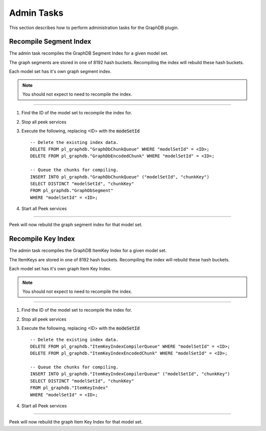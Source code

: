 Admin Tasks
-----------

This section describes how to perform administration tasks for the GraphDB plugin.

..
    Trace Config
    ````````````

    The trace configs can be edited by via the admin UI.
    To edit the names, follow this procedure:

    ----

    #.  Open the Peek Admin UI and navigate to the GraphDB plugin.

    #.  Click on the **Edit Property Names** tab

    #.  Update the **Title** column.

    #.  Click save.


    .. image:: admin_task_update_property_name.png

    ----

    The user will see the updated property name when next they view the document.

Recompile Segment Index
```````````````````````

The admin task recompiles the GraphDB Segment Index for a given model set.

The graph segments are stored in one of 8192 hash buckets.
Recompiling the index will rebuild these hash buckets.

Each model set has it's own graph segment index.

.. note:: You should not expect to need to recompile the index.

----

#.  Find the ID of the model set to recompile the index for.

#.  Stop all peek services

#.  Execute the following, replacing <ID> with the :code:`modeSetId` ::


        -- Delete the existing index data.
        DELETE FROM pl_graphdb."GraphDbChunkQueue" WHERE "modelSetId" = <ID>;
        DELETE FROM pl_graphdb."GraphDbEncodedChunk" WHERE "modelSetId" = <ID>;

        -- Queue the chunks for compiling.
        INSERT INTO pl_graphdb."GraphDbChunkQueue" ("modelSetId", "chunkKey")
        SELECT DISTINCT "modelSetId", "chunkKey"
        FROM pl_graphdb."GraphDbSegment"
        WHERE "modelSetId" = <ID>;


#.  Start all Peek services

----

Peek will now rebuild the graph segment index for that model set.

Recompile Key Index
```````````````````

The admin task recompiles the GraphDB ItemKey Index for a given model set.

The ItemKeys are stored in one of 8192 hash buckets.
Recompiling the index will rebuild these hash buckets.

Each model set has it's own graph Item Key Index.

.. note:: You should not expect to need to recompile the index.

----

#.  Find the ID of the model set to recompile the index for.

#.  Stop all peek services

#.  Execute the following, replacing <ID> with the :code:`modeSetId` ::


        -- Delete the existing index data.
        DELETE FROM pl_graphdb."ItemKeyIndexCompilerQueue" WHERE "modelSetId" = <ID>;
        DELETE FROM pl_graphdb."ItemKeyIndexEncodedChunk" WHERE "modelSetId" = <ID>;

        -- Queue the chunks for compiling.
        INSERT INTO pl_graphdb."ItemKeyIndexCompilerQueue" ("modelSetId", "chunkKey")
        SELECT DISTINCT "modelSetId", "chunkKey"
        FROM pl_graphdb."ItemKeyIndex"
        WHERE "modelSetId" = <ID>;


#.  Start all Peek services

----

Peek will now rebuild the graph Item Key Index for that model set.